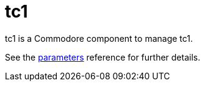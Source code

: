 = tc1

tc1 is a Commodore component to manage tc1.

See the xref:references/parameters.adoc[parameters] reference for further details.

